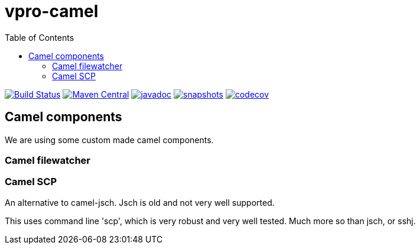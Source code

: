 = vpro-camel
:toc:

image:https://github.com/vpro/vpro-camel/workflows/build/badge.svg?[Build Status,link=https://github.com/vpro/vpro-camel/actions?query=workflow%3Abuild]
image:https://img.shields.io/maven-central/v/nl.vpro.camel/camel-parent.svg?label=Maven%20Central[Maven Central,link=https://search.maven.org/search?q=g:%22nl.vpro.camel%22]
image:http://www.javadoc.io/badge/nl.vpro.camel/camel-parent.svg?color=blue[javadoc,link=http://www.javadoc.io/doc/nl.vpro.camel/camel-filewatcher]
image:https://img.shields.io/nexus/s/https/oss.sonatype.org/nl.vpro.camel/camel-parent.svg[snapshots,link=https://oss.sonatype.org/content/repositories/snapshots/nl/vpro/camel/]
image:https://codecov.io/gh/vpro/vpro-camel/branch/main/graph/badge.svg[codecov,link=https://codecov.io/gh/vpro/vpro-camel]



== Camel components

We are using some custom made camel components.

=== Camel filewatcher

=== Camel SCP

An alternative to camel-jsch. Jsch is old and not very well supported.

This uses command line 'scp', which is very robust and very well tested. Much more so than jsch, or sshj.
